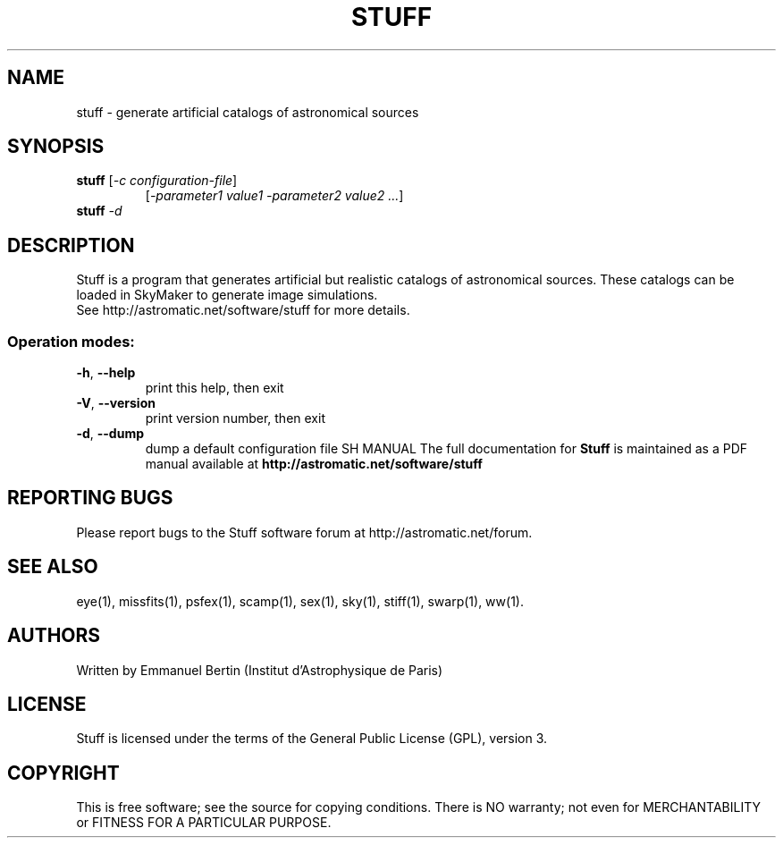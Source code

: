 .TH STUFF "1" "January 2021" "Stuff 2.0.1" "User Commands"
.SH NAME
stuff \- generate artificial catalogs of astronomical sources
.SH SYNOPSIS
.B stuff
[\fI-c configuration-file\fR]
.RS
[\fI-parameter1 value1 -parameter2 value2 ...\fR]
.RE
.TP
.B stuff \fI-d\fR
.SH DESCRIPTION
Stuff is a program that generates artificial but realistic
catalogs of astronomical sources. These catalogs can be loaded
in SkyMaker to generate image simulations.
.RE
See http://astromatic.net/software/stuff for more details.
.SS "Operation modes:"
.TP
\fB\-h\fR, \fB\-\-help\fR
print this help, then exit
.TP
\fB\-V\fR, \fB\-\-version\fR
print version number, then exit
.TP
\fB\-d\fR, \fB\-\-dump\fR
dump a default configuration file
SH MANUAL
The full documentation for
.B Stuff
is maintained as a PDF manual available at
.B http://astromatic.net/software/stuff
.SH "REPORTING BUGS"
Please report bugs to the Stuff software forum at
http://astromatic.net/forum.
.SH "SEE ALSO"
.BR
eye(1), missfits(1), psfex(1), scamp(1), sex(1), sky(1), stiff(1), swarp(1),
ww(1).
.SH AUTHORS
Written by Emmanuel Bertin (Institut d'Astrophysique de Paris)
.PP
.SH LICENSE
Stuff is licensed under the terms of the General Public License (GPL),
version 3.
.SH COPYRIGHT
.PP
This is free software; see the source for copying conditions.  There is NO
warranty; not even for MERCHANTABILITY or FITNESS FOR A PARTICULAR PURPOSE.

